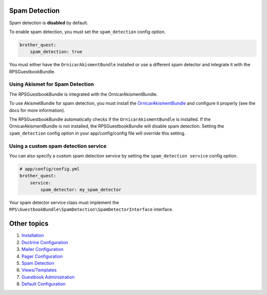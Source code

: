 Spam Detection
==============

Spam detection is **disabled** by default.

To enable spam detection, you must set the ``spam_detection`` config option.

.. code-block:: yml

    brother_quest:
        spam_detection: true

You must either have the ``OrnicarAkismentBundle`` installed or use a different spam detector
and integrate it with the RPSGuestbookBundle.


Using Akismet for Spam Detection
--------------------------------

The RPSGuestbookBundle is integrated with the OrnicarAkismentBundle.

To use AkismetBundle for spam detection, you must install the OrnicarAkismentBundle_
and configure it properly (see the docs for more information).

.. _OrnicarAkismentBundle: https://github.com/ornicar/OrnicarAkismetBundle

The RPSGuestbookBundle automatically checks if the ``OrnicarAkismentBundle`` is installed.
If the OrnicarAkismentBundle is not installed, the RPSGuestbookBundle will disable spam detection.
Setting the ``spam_detection`` config option in your app/config/config file
will override this setting.


Using a custom spam detection service
-------------------------------------

You can also specify a custom spam detection service by setting the ``spam_detection service`` config option.

.. code-block:: yml

    # app/config/config.yml
    brother_quest:
        service:
            spam_detector: my_spam_detector

Your spam detector service class must implement the
``RPS\GuestbookBundle\SpamDetection\SpamDetectorInterface`` interface.


Other topics
============

#. `Installation`_

#. `Doctrine Configuration`_

#. `Mailer Configuration`_

#. `Pager Configuration`_

#. `Spam Detection`_

#. `Views/Templates`_

#. `Guestbook Administration`_

#. `Default Configuration`_

.. _Installation: Resources/doc/index.rst
.. _`Doctrine Configuration`: Resources/doc/doctrine.rst
.. _`Mailer Configuration`: Resources/doc/mailer.rst
.. _`Pager Configuration`: Resources/doc/pager.rst
.. _`Views/Templates`: Resources/doc/views.rst
.. _`Guestbook Administration`: Resources/doc/admin.rst
.. _`Default Configuration`: Resources/doc/default_configuration.rst

